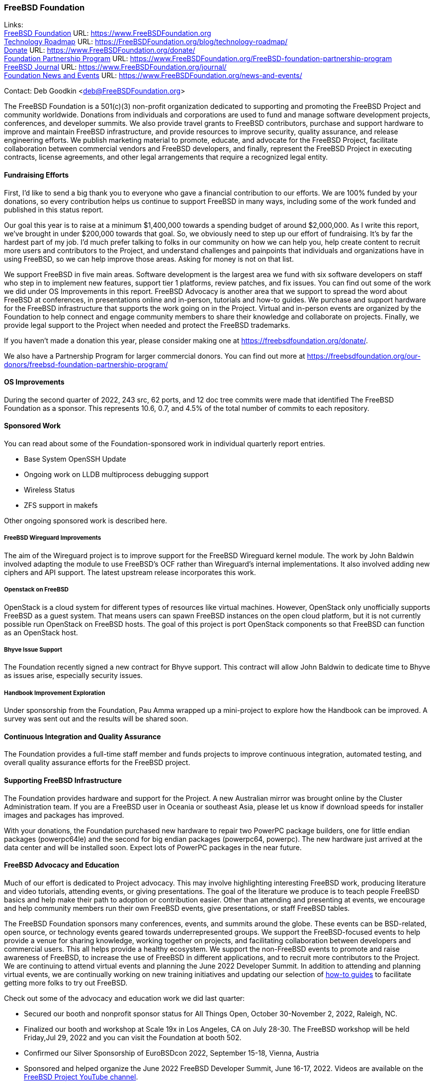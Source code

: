 === FreeBSD Foundation

Links: +
link:https://www.FreeBSDfoundation.org[FreeBSD Foundation] URL: link:https://www.FreeBSDfoundation.org[https://www.FreeBSDFoundation.org] +
link:https://freebsdfoundation.org/blog/technology-roadmap/[Technology Roadmap] URL: link:https://freebsdfoundation.org/blog/technology-roadmap/[https://FreeBSDFoundation.org/blog/technology-roadmap/] +
link:https://www.FreeBSDfoundation.org/donate/[Donate] URL: link:https://www.FreeBSDfoundation.org/donate/[https://www.FreeBSDFoundation.org/donate/] +
link:https://www.FreeBSDfoundation.org/FreeBSD-foundation-partnership-program/[Foundation Partnership Program] URL: link:https://www.FreeBSDfoundation.org/FreeBSD-foundation-partnership-program[https://www.FreeBSDFoundation.org/FreeBSD-foundation-partnership-program] +
link:https://www.FreeBSDfoundation.org/journal/[FreeBSD Journal] URL: link:https://www.FreeBSDfoundation.org/journal/[https://www.FreeBSDFoundation.org/journal/] +
link:https://www.FreeBSDfoundation.org/news-and-events/[Foundation News and Events] URL: link:https://www.FreeBSDfoundation.org/news-and-events/[https://www.FreeBSDFoundation.org/news-and-events/]

Contact: Deb Goodkin <deb@FreeBSDFoundation.org>

The FreeBSD Foundation is a 501(c)(3) non-profit organization dedicated to supporting and promoting the FreeBSD Project and community worldwide.
Donations from individuals and corporations are used to fund and manage software development projects, conferences, and developer summits.
We also provide travel grants to FreeBSD contributors, purchase and support hardware to improve and maintain FreeBSD infrastructure, and provide resources to improve security, quality assurance, and release engineering efforts.
We publish marketing material to promote, educate, and advocate for the FreeBSD Project, facilitate collaboration between commercial vendors and FreeBSD developers, and finally, represent the FreeBSD Project in executing contracts, license agreements, and other legal arrangements that require a recognized legal entity.

==== Fundraising Efforts

First, I’d like to send a big thank you to everyone who gave a financial contribution to our efforts.
We are 100% funded by your donations, so every contribution helps us continue to support FreeBSD in many ways, including some of the work funded and published in this status report.

Our goal this year is to raise at a minimum $1,400,000 towards a spending budget of around $2,000,000.
As I write this report, we’ve brought in under $200,000 towards that goal.
So, we obviously need to step up our effort of fundraising.
It’s by far the hardest part of my job.
I’d much prefer talking to folks in our community on how we can help you, help create content to recruit more users and contributors to the Project, and understand challenges and painpoints that individuals and organizations have in using FreeBSD, so we can help improve those areas.
Asking for money is not on that list.

We support FreeBSD in five main areas.
Software development is the largest area we fund with six software developers on staff who step in to implement new
features, support tier 1 platforms, review patches, and fix issues.
You can find out some of the work we did under OS Improvements in this report.
FreeBSD Advocacy is another area that we support to spread the word about FreeBSD at conferences, in presentations online and in-person, tutorials and how-to guides.
We purchase and support hardware for the FreeBSD infrastructure that supports the work going on in the Project.
Virtual and in-person events are organized by the Foundation to help connect and engage community members to share their knowledge and collaborate on projects.
Finally, we provide legal support to the Project when needed and protect the FreeBSD trademarks.

If you haven't made a donation this year, please consider making one at https://freebsdfoundation.org/donate/.

We also have a Partnership Program for larger commercial donors.
You can find out more at https://freebsdfoundation.org/our-donors/freebsd-foundation-partnership-program/

==== OS Improvements

During the second quarter of 2022, 243 src, 62 ports, and 12 doc tree commits were made that identified The FreeBSD Foundation as a sponsor.
This represents 10.6, 0.7, and 4.5% of the total number of commits to each repository.

==== Sponsored Work

You can read about some of the Foundation-sponsored work in individual quarterly report entries.

* Base System OpenSSH Update
* Ongoing work on LLDB multiprocess debugging support
* Wireless Status
* ZFS support in makefs

Other ongoing sponsored work is described here.

===== FreeBSD Wireguard Improvements

The aim of the Wireguard project is to improve support for the FreeBSD Wireguard kernel module.
The work by John Baldwin involved adapting the module to use FreeBSD's OCF rather than Wireguard's internal implementations.
It also involved adding new ciphers and API support.
The latest upstream release incorporates this work.

===== Openstack on FreeBSD

OpenStack is a cloud system for different types of resources like virtual machines.
However, OpenStack only unofficially supports FreeBSD as a guest system.
That means users can spawn FreeBSD instances on the open cloud platform, but it is not currently possible run OpenStack on FreeBSD hosts.
The goal of this project is port OpenStack components so that FreeBSD can function as an OpenStack host.

===== Bhyve Issue Support

The Foundation recently signed a new contract for Bhyve support.
This contract will allow John Baldwin to dedicate time to Bhyve as issues arise, especially security issues.

===== Handbook Improvement Exploration

Under sponsorship from the Foundation, Pau Amma wrapped up a mini-project to explore how the Handbook can be improved.
A survey was sent out and the results will be shared soon.

==== Continuous Integration and Quality Assurance

The Foundation provides a full-time staff member and funds projects to improve continuous integration, automated testing, and overall quality assurance efforts for the FreeBSD project.

==== Supporting FreeBSD Infrastructure

The Foundation provides hardware and support for the Project.
A new Australian mirror was brought online by the Cluster Administration team.
If you are a FreeBSD user in Oceania or southeast Asia, please let us know if download speeds for installer images and packages has improved.

With your donations, the Foundation purchased new hardware to repair two PowerPC package builders, one for little endian packages (powerpc64le) and the second for big endian packages (powerpc64, powerpc).
The new hardware just arrived at the data center and will be installed soon.
Expect lots of PowerPC packages in the near future.

==== FreeBSD Advocacy and Education

Much of our effort is dedicated to Project advocacy.
This may involve highlighting interesting FreeBSD work, producing literature and video tutorials, attending events, or giving presentations.
The goal of the literature we produce is to teach people FreeBSD basics and help make their path to adoption or contribution easier.
Other than attending and presenting at events, we encourage and help community members run their own FreeBSD events, give presentations, or staff FreeBSD tables.

The FreeBSD Foundation sponsors many conferences, events, and summits around the globe.
These events can be BSD-related, open source, or technology events geared towards underrepresented groups.
We support the FreeBSD-focused events to help provide a venue for sharing knowledge, working together on projects, and facilitating collaboration between developers and commercial users.
This all helps provide a healthy ecosystem.
We support the non-FreeBSD events to promote and raise awareness of FreeBSD, to increase the use of FreeBSD in different applications, and to recruit more contributors to the Project.
We are continuing to attend virtual events and planning the June 2022 Developer Summit.
In addition to attending and planning virtual events, we are continually working on new training initiatives and updating our selection of link:https://freebsdfoundation.org/freebsd-project/resources/[how-to guides] to facilitate getting more folks to try out FreeBSD.

Check out some of the advocacy and education work we did last quarter:

* Secured our booth and nonprofit sponsor status for All Things Open, October 30-November 2, 2022, Raleigh, NC.
* Finalized our booth and workshop at Scale 19x in Los Angeles, CA on July 28-30.
  The FreeBSD workshop will be held Friday,Jul 29, 2022 and you can visit the Foundation at booth 502.
* Confirmed our Silver Sponsorship of EuroBSDcon 2022, September 15-18, Vienna, Austria
* Sponsored and helped organize the June 2022 FreeBSD Developer Summit, June 16-17, 2022.
  Videos are available on the link:https://www.youtube.com/c/FreeBSDProject[FreeBSD Project YouTube channel].
* Celebrated FreeBSD Day June 19, 2022 and throughout the following week.
* Secured our Friends level sponsorship of COSCUP, July30-31, Taiwan
* Published the link:https://freebsdfoundation.org/news-and-events/newsletter/freebsd-foundation-spring-2022-update/[FreeBSD Foundation Spring 2022 Update]
* New Blog Posts
** link:https://freebsdfoundation.org/blog/lets-talk-about-foundation-funding/[Let's Talk About Foundation Funding]
** link:https://freebsdfoundation.org/blog/new-board-member-interview-cat-allman/[New Board Member Interview: Cat Allman]
** link:https://freebsdfoundation.org/blog/welcome-freebsd-google-summer-of-code-participants/[Welcome FreeBSD Google Summer of Code Participants]
** link:https://freebsdfoundation.org/blog/freebsd-foundation-work-in-the-13-1-release/[FreeBSD Foundation Work in the 13.1 Release]
** link:https://freebsdfoundation.org/blog/foundation-elects-new-officers-interviews-outgoing-board-members/[Foundation Elects New Officers, Interviews Outgoing Board Members]
** link:https://freebsdfoundation.org/blog/help-us-celebrate-freebsd-day-all-week-long/[Help Us Celebrate FreeBSD Day All Week Long]
* New and Updated How-To and Quick Guides:
** link:https://freebsdfoundation.org/freebsd-project/resources/networking-basics-wifi-and-bluetooth/[Networking Basics: WiFi and Bluetooth]
** link:https://freebsdfoundation.org/freebsd-project/resources/audio-on-freebsd/[Audio on FreeBSD]
** link:https://freebsdfoundation.org/freebsd/how-to-guides/installing-freebsd-with-virtualbox-video-guide/[Installing FreeBSD with VirtualBox (Mac/Windows) - Video Guide]
** link:https://freebsdfoundation.org/freebsd-project/resources/an-introduction-to-the-freebsd-operating-system-video/[An Introduction to the FreeBSD Operating System - Video Guide]
** link:https://freebsdfoundation.org/freebsd-project/resources/installing-a-desktop-environment-on-freebsd-video-guide/[Installing a Desktop Environment on FreeBSD - Video Guide]
** link:https://freebsdfoundation.org/freebsd-project/resources/installing-a-port-on-freebsd-video-guide/[Installing a Port on FreeBSD - Video Guide]

We help educate the world about FreeBSD by publishing the professionally produced FreeBSD Journal.
As we mentioned previously, the FreeBSD Journal is now a free publication.
Find out more and access the latest issues at link:https://www.FreeBSDfoundation.org/journal/[https://www.FreeBSDfoundation.org/journal/].

You can find out more about events we attended and upcoming events at link:https://www.FreeBSDfoundation.org/news-and-events/[https://www.FreeBSDfoundation.org/news-and-events/].

==== Legal/FreeBSD IP

The Foundation owns the FreeBSD trademarks, and it is our responsibility to protect them.
We also provide legal support for the core team to investigate questions that arise.

Go to link:https://www.FreeBSDfoundation.org[https://www.FreeBSDFoundation.org] to find more about how we support FreeBSD and how we can help you!
